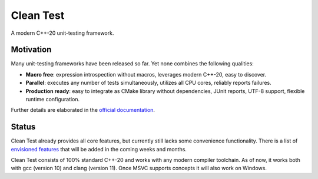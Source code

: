 .. Copyright m8mble 2020.
   SPDX-License-Identifier: BSL-1.0

**********
Clean Test
**********

.. image:: https://github.com/m8mble/clean-test/actions/workflows/gcc.yml/badge.svg
   :target: https://github.com/m8mble/clean-test/actions/workflows/gcc.yml
.. image:: https://github.com/m8mble/clean-test/actions/workflows/clang.yml/badge.svg
   :target: https://github.com/m8mble/clean-test/actions/workflows/clang.yml
.. image:: https://img.shields.io/badge/license-BSL--1.0-informational
   :target: LICENSE.txt

A modern C++-20 unit-testing framework.


==========
Motivation
==========

Many unit-testing frameworks have been released so far.
Yet none combines the following qualities:

* **Macro free**:
  expression introspection without macros,
  leverages modern C++-20,
  easy to discover.

* **Parallel**:
  executes any number of tests simultaneously,
  utilizes all CPU cores,
  reliably reports failures.

* **Production ready**:
  easy to integrate as CMake library without dependencies,
  JUnit reports,
  UTF-8 support,
  flexible runtime configuration.

Further details are elaborated in
the `official documentation <https://m8mble.github.io/clean-test-doc/latest/index.html>`_.


======
Status
======

Clean Test already provides all core features, but currently still lacks some convenience functionality.
There is a list of `envisioned features <doc/status.md>`_ that will be added in the coming weeks and months.

Clean Test consists of 100% standard C++-20 and works with any modern compiler toolchain.
As of now, it works both with gcc (version 10) and clang (version 11).
Once MSVC supports concepts it will also work on Windows.
